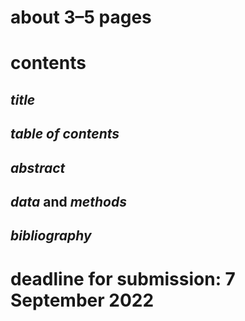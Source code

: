 * about 3–5 pages
* contents
** [[title]]
** [[table of contents]]
** [[abstract]]
** [[data]] and [[methods]]
** [[bibliography]]
* *deadline* for submission: 7 September 2022